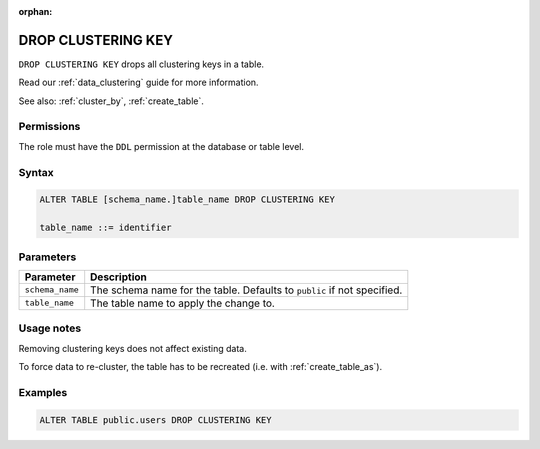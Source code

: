 :orphan:

.. _drop_clustering_key:

**********************
DROP CLUSTERING KEY
**********************

``DROP CLUSTERING KEY`` drops all clustering keys in a table.

Read our :ref:`data_clustering` guide for more information.

See also: :ref:`cluster_by`, :ref:`create_table`.


Permissions
=============

The role must have the ``DDL`` permission at the database or table level.

Syntax
==========

.. code-block:: sql

	ALTER TABLE [schema_name.]table_name DROP CLUSTERING KEY

	table_name ::= identifier

Parameters
============

.. list-table:: 
   :widths: auto
   :header-rows: 1
   
   * - Parameter
     - Description
   * - ``schema_name``
     - The schema name for the table. Defaults to ``public`` if not specified.
   * - ``table_name``
     - The table name to apply the change to.

Usage notes
=================

Removing clustering keys does not affect existing data.

To force data to re-cluster, the table has to be recreated (i.e. with :ref:`create_table_as`).




Examples
===========

.. code-block:: sql

   ALTER TABLE public.users DROP CLUSTERING KEY


